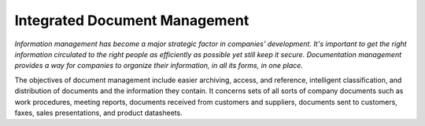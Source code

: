 
Integrated Document Management
###############################

*Information management has become a major strategic factor in companies' development. It's important to get the right information circulated to the right people as efficiently as possible yet still keep it secure. Documentation management provides a way for companies to organize their information, in all its forms, in one place.*

The objectives of document management include easier archiving, access, and reference, intelligent classification, and distribution of documents and the information they contain. It concerns sets of all sorts of company documents such as work procedures, meeting reports, documents received from customers and suppliers, documents sent to customers, faxes, sales presentations, and product datasheets.



.. Copyright © Open Object Press. All rights reserved.

.. You may take electronic copy of this publication and distribute it if you don't
.. change the content. You can also print a copy to be read by yourself only.

.. We have contracts with different publishers in different countries to sell and
.. distribute paper or electronic based versions of this book (translated or not)
.. in bookstores. This helps to distribute and promote the Open ERP product. It
.. also helps us to create incentives to pay contributors and authors using author
.. rights of these sales.

.. Due to this, grants to translate, modify or sell this book are strictly
.. forbidden, unless Tiny SPRL (representing Open Object Presses) gives you a
.. written authorisation for this.

.. Many of the designations used by manufacturers and suppliers to distinguish their
.. products are claimed as trademarks. Where those designations appear in this book,
.. and Open ERP Press was aware of a trademark claim, the designations have been
.. printed in initial capitals.

.. While every precaution has been taken in the preparation of this book, the publisher
.. and the authors assume no responsibility for errors or omissions, or for damages
.. resulting from the use of the information contained herein.

.. Published by Open ERP Press, Grand Rosière, Belgium

